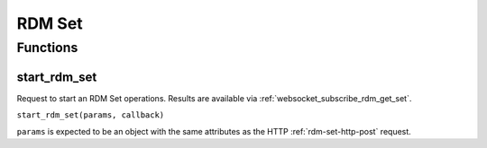 RDM Set
#######

Functions
*********

start_rdm_set
=============

Request to start an RDM Set operations. Results are available via :ref:`websocket_subscribe_rdm_get_set`.

``start_rdm_set(params, callback)``

``params`` is expected to be an object with the same attributes as the HTTP :ref:`rdm-set-http-post` request.
